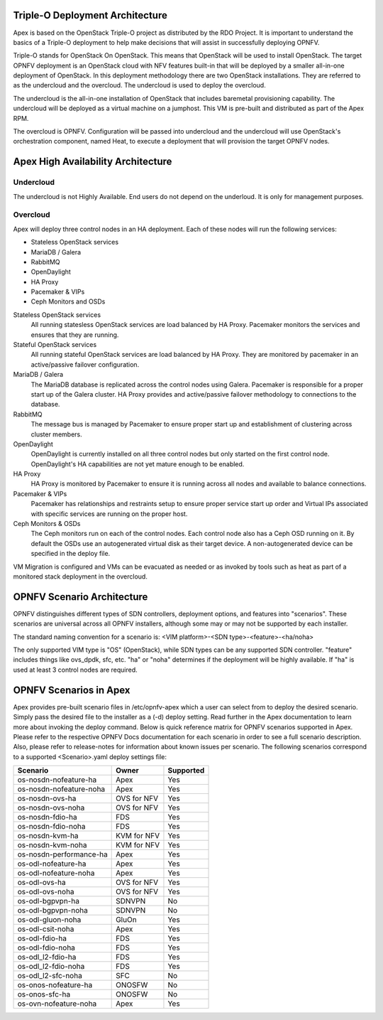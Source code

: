 Triple-O Deployment Architecture
================================

Apex is based on the OpenStack Triple-O project as distributed by
the RDO Project.  It is important to understand the basics
of a Triple-O deployment to help make decisions that will assist in
successfully deploying OPNFV.

Triple-O stands for OpenStack On OpenStack.  This means that OpenStack
will be used to install OpenStack. The target OPNFV deployment is an
OpenStack cloud with NFV features built-in that will be deployed by a
smaller all-in-one deployment of OpenStack.  In this deployment
methodology there are two OpenStack installations. They are referred
to as the undercloud and the overcloud. The undercloud is used to
deploy the overcloud.

The undercloud is the all-in-one installation of OpenStack that includes
baremetal provisioning capability.  The undercloud will be deployed as a
virtual machine on a jumphost.  This VM is pre-built and distributed as part
of the Apex RPM.

The overcloud is OPNFV. Configuration will be passed into undercloud and
the undercloud will use OpenStack's orchestration component, named Heat, to
execute a deployment that will provision the target OPNFV nodes.

Apex High Availability Architecture
===================================

Undercloud
----------

The undercloud is not Highly Available. End users do not depend on the
underloud. It is only for management purposes.

Overcloud
---------

Apex will deploy three control nodes in an HA deployment. Each of these nodes
will run the following services:

- Stateless OpenStack services
- MariaDB / Galera
- RabbitMQ
- OpenDaylight
- HA Proxy
- Pacemaker & VIPs
- Ceph Monitors and OSDs

Stateless OpenStack services
  All running statesless OpenStack services are load balanced by HA Proxy.
  Pacemaker monitors the services and ensures that they are running.

Stateful OpenStack services
  All running stateful OpenStack services are load balanced by HA Proxy.
  They are monitored by pacemaker in an active/passive failover configuration.

MariaDB / Galera
  The MariaDB database is replicated across the control nodes using Galera.
  Pacemaker is responsible for a proper start up of the Galera cluster. HA
  Proxy provides and active/passive failover methodology to connections to the
  database.

RabbitMQ
  The message bus is managed by Pacemaker to ensure proper start up and
  establishment of clustering across cluster members.

OpenDaylight
  OpenDaylight is currently installed on all three control nodes but only
  started on the first control node. OpenDaylight's HA capabilities are not yet
  mature enough to be enabled.

HA Proxy
  HA Proxy is monitored by Pacemaker to ensure it is running across all nodes
  and available to balance connections.

Pacemaker & VIPs
  Pacemaker has relationships and restraints setup to ensure proper service
  start up order and Virtual IPs associated with specific services are running
  on the proper host.

Ceph Monitors & OSDs
  The Ceph monitors run on each of the control nodes. Each control node also
  has a Ceph OSD running on it. By default the OSDs use an autogenerated
  virtual disk as their target device. A non-autogenerated device can be
  specified in the deploy file.

VM Migration is configured and VMs can be evacuated as needed or as invoked
by tools such as heat as part of a monitored stack deployment in the overcloud.


OPNFV Scenario Architecture
===========================

OPNFV distinguishes different types of SDN controllers, deployment options, and
features into "scenarios".  These scenarios are universal across all OPNFV
installers, although some may or may not be supported by each installer.

The standard naming convention for a scenario is:
<VIM platform>-<SDN type>-<feature>-<ha/noha>

The only supported VIM type is "OS" (OpenStack), while SDN types can be any
supported SDN controller.  "feature" includes things like ovs_dpdk, sfc, etc.
"ha" or "noha" determines if the deployment will be highly available.  If "ha"
is used at least 3 control nodes are required.

OPNFV Scenarios in Apex
=======================

Apex provides pre-built scenario files in /etc/opnfv-apex which a user can
select from to deploy the desired scenario.  Simply pass the desired file to
the installer as a (-d) deploy setting.  Read further in the Apex documentation
to learn more about invoking the deploy command.  Below is quick reference
matrix for OPNFV scenarios supported in Apex.  Please refer to the respective
OPNFV Docs documentation for each scenario in order to see a full scenario
description.  Also, please refer to release-notes for information about known
issues per scenario.  The following scenarios correspond to a supported
<Scenario>.yaml deploy settings file:

+-------------------------+-------------+---------------+
| **Scenario**            | **Owner**   | **Supported** |
+-------------------------+-------------+---------------+
| os-nosdn-nofeature-ha   | Apex        | Yes           |
+-------------------------+-------------+---------------+
| os-nosdn-nofeature-noha | Apex        | Yes           |
+-------------------------+-------------+---------------+
| os-nosdn-ovs-ha         | OVS for NFV | Yes           |
+-------------------------+-------------+---------------+
| os-nosdn-ovs-noha       | OVS for NFV | Yes           |
+-------------------------+-------------+---------------+
| os-nosdn-fdio-ha        | FDS         | Yes           |
+-------------------------+-------------+---------------+
| os-nosdn-fdio-noha      | FDS         | Yes           |
+-------------------------+-------------+---------------+
| os-nosdn-kvm-ha         | KVM for NFV | Yes           |
+-------------------------+-------------+---------------+
| os-nosdn-kvm-noha       | KVM for NFV | Yes           |
+-------------------------+-------------+---------------+
| os-nosdn-performance-ha | Apex        | Yes           |
+-------------------------+-------------+---------------+
| os-odl-nofeature-ha     | Apex        | Yes           |
+-------------------------+-------------+---------------+
| os-odl-nofeature-noha   | Apex        | Yes           |
+-------------------------+-------------+---------------+
| os-odl-ovs-ha           | OVS for NFV | Yes           |
+-------------------------+-------------+---------------+
| os-odl-ovs-noha         | OVS for NFV | Yes           |
+-------------------------+-------------+---------------+
| os-odl-bgpvpn-ha        | SDNVPN      | No            |
+-------------------------+-------------+---------------+
| os-odl-bgpvpn-noha      | SDNVPN      | No            |
+-------------------------+-------------+---------------+
| os-odl-gluon-noha       | GluOn       | Yes           |
+-------------------------+-------------+---------------+
| os-odl-csit-noha        | Apex        | Yes           |
+-------------------------+-------------+---------------+
| os-odl-fdio-ha          | FDS         | Yes           |
+-------------------------+-------------+---------------+
| os-odl-fdio-noha        | FDS         | Yes           |
+-------------------------+-------------+---------------+
| os-odl_l2-fdio-ha       | FDS         | Yes           |
+-------------------------+-------------+---------------+
| os-odl_l2-fdio-noha     | FDS         | Yes           |
+-------------------------+-------------+---------------+
| os-odl_l2-sfc-noha      | SFC         | No            |
+-------------------------+-------------+---------------+
| os-onos-nofeature-ha    | ONOSFW      | No            |
+-------------------------+-------------+---------------+
| os-onos-sfc-ha          | ONOSFW      | No            |
+-------------------------+-------------+---------------+
| os-ovn-nofeature-noha   | Apex        | Yes           |
+-------------------------+-------------+---------------+
